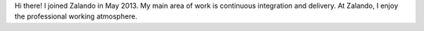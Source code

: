 .. title: Lothar Schulz
.. slug: lothar-schulz
.. date: 2014/02/18 16:58:00
.. tags:
.. link:
.. description:
.. type: text

Hi there! I joined Zalando in May 2013. My main area of work is continuous integration and delivery. At Zalando, I enjoy the professional working atmosphere. 
